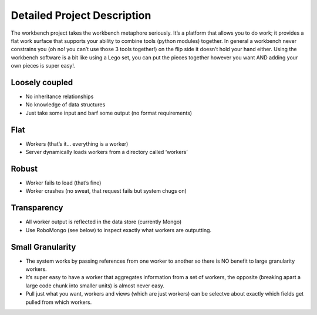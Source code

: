 Detailed Project Description
^^^^^^^^^^^^^^^^^^^^^^^^^^^^

The workbench project takes the workbench metaphore seriously. It’s a
platform that allows you to do work; it provides a flat work surface
that supports your ability to combine tools (python modules) together.
In general a workbench never constrains you (oh no! you can’t use those
3 tools together!) on the flip side it doesn’t hold your hand either.
Using the workbench software is a bit like using a Lego set, you can put
the pieces together however you want AND adding your own pieces is super
easy!.

Loosely coupled
~~~~~~~~~~~~~~~

-  No inheritance relationships
-  No knowledge of data structures
-  Just take some input and barf some output (no format requirements)

Flat
~~~~
-  Workers (that’s it… everything is a worker)
-  Server dynamically loads workers from a directory called ‘workers’

Robust
~~~~~~
-  Worker fails to load (that’s fine)
-  Worker crashes (no sweat, that request fails but system chugs on)

Transparency
~~~~~~~~~~~~
-  All worker output is reflected in the data store (currently Mongo)
-  Use RoboMongo (see below) to inspect exactly what workers are
   outputting.

Small Granularity
~~~~~~~~~~~~~~~~~
-  The system works by passing references from one worker to another so
   there is NO benefit to large granularity workers.
-  It’s super easy to have a worker that aggregates information from a
   set of workers, the opposite (breaking apart a large code chunk into
   smaller units) is almost never easy.
-  Pull just what you want, workers and views (which are just workers)
   can be selectve about exactly which fields get pulled from which
   workers. 
